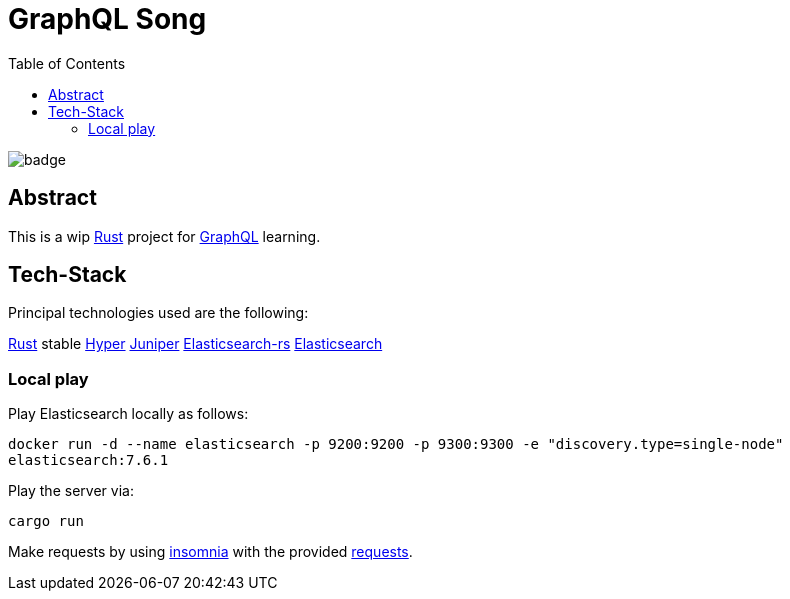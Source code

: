 = GraphQL Song
:toc:

image:https://github.com/Softsapiens/graphql-song/workflows/Rust/badge.svg[]

== Abstract

This is a wip link:https://www.rust-lang.org/[Rust] project for link:https://graphql.org[GraphQL] learning.

== Tech-Stack

Principal technologies used are the following:

link:https://www.rust-lang.org/[Rust] stable
link:https://docs.rs/hyper/0.13.5/hyper/[Hyper]
link:https://docs.rs/juniper/0.14.2/juniper/[Juniper]
link:https://docs.rs/elasticsearch/7.7.0-alpha.1/elasticsearch/[Elasticsearch-rs]
link:https://www.elastic.co/elasticsearch/[Elasticsearch]

=== Local play

Play Elasticsearch locally as follows:

`docker run -d --name elasticsearch -p 9200:9200 -p 9300:9300 -e "discovery.type=single-node" elasticsearch:7.6.1`

Play the server via:

`cargo run`

Make requests by using link:https://insomnia.rest/[insomnia] with the provided link:./insomnia[requests].